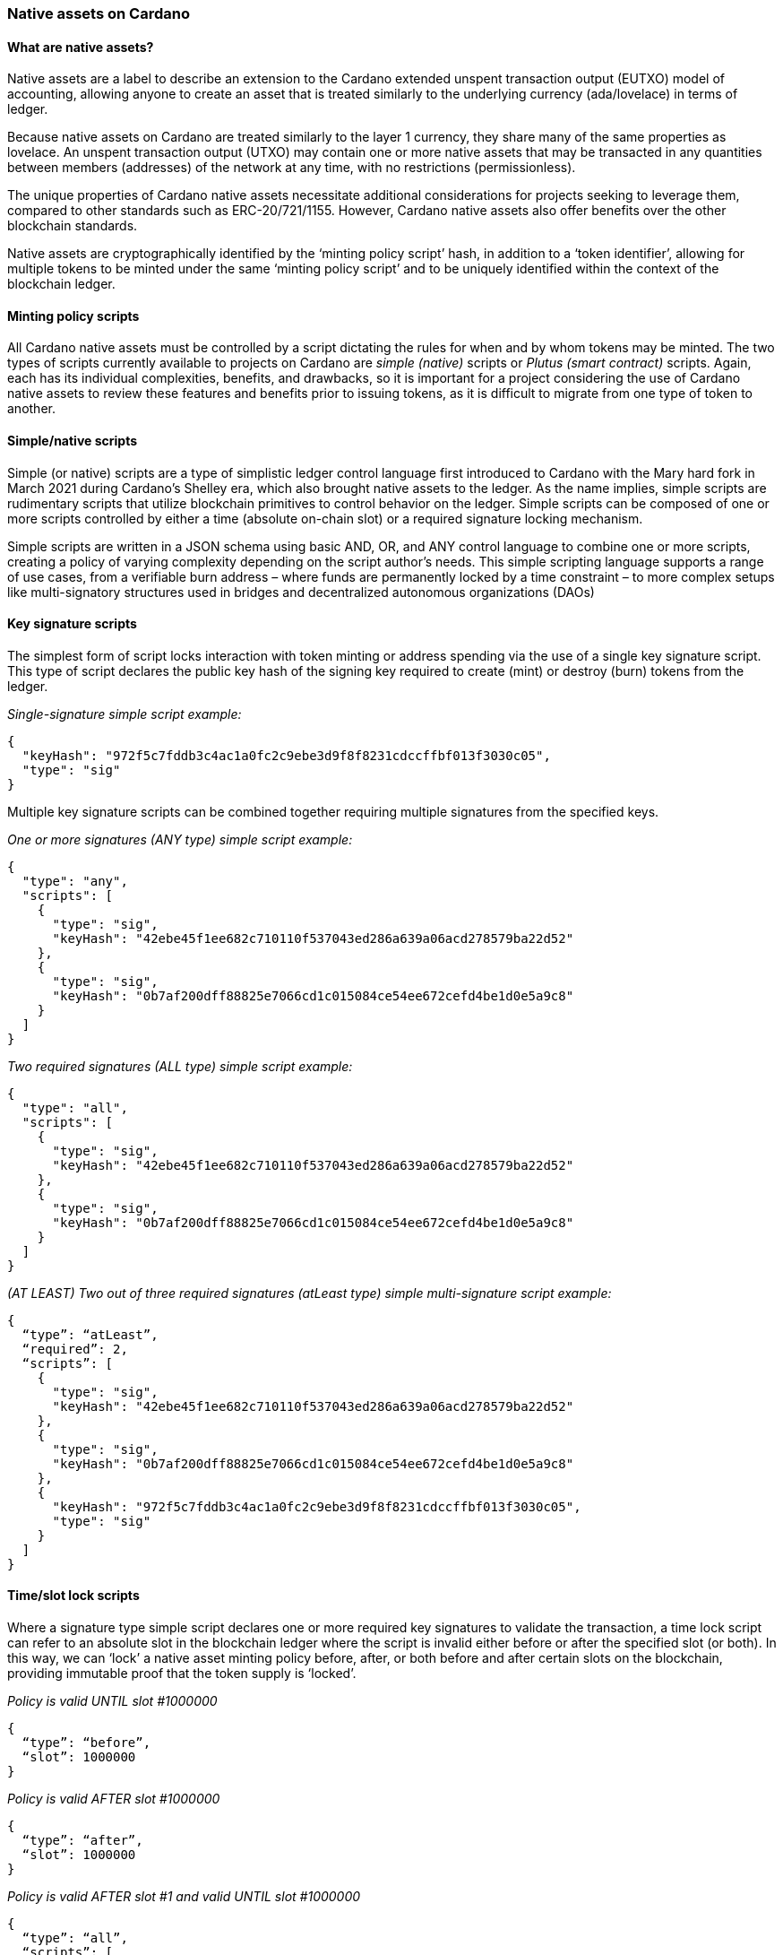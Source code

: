 === Native assets on Cardano

==== What are native assets?

Native assets are a label to describe an extension to the Cardano extended unspent transaction output(((extended unspent transaction output))) (EUTXO) model of accounting, allowing anyone to create an asset that is treated similarly to the underlying currency (ada/lovelace) in terms of ledger.

Because native assets on Cardano are treated similarly to the layer 1 currency, they share many of the same properties as lovelace. An unspent transaction output (UTXO) may contain one or more native assets that may be transacted in any quantities between members (addresses) of the network at any time, with no restrictions (permissionless).

The unique properties of Cardano(((Cardano))) native assets necessitate additional considerations for projects seeking to leverage them, compared to other standards such as ERC-20/721/1155. However, Cardano native assets also offer benefits over the other blockchain standards.

Native assets are cryptographically identified by the ‘minting policy script(((minting policy script)))’ hash, in addition to a ‘token identifier’, allowing for multiple tokens to be minted under the same ‘minting policy script’ and to be uniquely identified within the context of the blockchain ledger.

==== Minting policy scripts

All Cardano native assets must be controlled by a script dictating the rules for when and by whom tokens may be minted. The two types of scripts currently available to projects on Cardano are _simple (native)_ scripts or _Plutus (smart contract)_ scripts. Again, each has its individual complexities, benefits, and drawbacks, so it is important for a project considering the use of Cardano native assets to review these features and benefits prior to issuing tokens, as it is difficult to migrate from one type of token to another.

==== Simple/native scripts

Simple (or native) scripts are a type of simplistic ledger control language first introduced to Cardano with the Mary hard fork(((Mary hard fork))) in March 2021 during Cardano’s Shelley era, which also brought native assets to the ledger. As the name implies, simple scripts are rudimentary scripts that utilize blockchain primitives to control behavior on the ledger. Simple scripts can be composed of one or more scripts controlled by either a time (absolute on-chain slot) or a required signature locking mechanism.

Simple scripts are written in a JSON schema(((JSON schema))) using basic AND, OR, and ANY control language to combine one or more scripts, creating a policy of varying complexity depending on the script author's needs. This simple scripting language supports a range of use cases, from a verifiable burn address – where funds are permanently locked by a time constraint – to more complex setups like multi-signatory structures used in bridges and decentralized autonomous organizations (DAOs)

==== Key signature scripts

The simplest form of script locks interaction with token minting or address spending via the use of a single key signature script(((single key signature script))). This type of script declares the public key hash of the signing key required to create (mint) or destroy (burn) tokens from the ledger.

_Single-signature simple script example:_

----
{
  "keyHash": "972f5c7fddb3c4ac1a0fc2c9ebe3d9f8f8231cdccffbf013f3030c05",
  "type": "sig"
}
----

Multiple key signature scripts can be combined together requiring multiple signatures from the specified keys.

_One or more signatures (ANY type) simple script example:_

----
{
  "type": "any",
  "scripts": [
    {
      "type": "sig",
      "keyHash": "42ebe45f1ee682c710110f537043ed286a639a06acd278579ba22d52"
    },
    {
      "type": "sig",
      "keyHash": "0b7af200dff88825e7066cd1c015084ce54ee672cefd4be1d0e5a9c8"
    }
  ]
}
----

_Two required signatures (ALL type) simple script example:_

----
{
  "type": "all",
  "scripts": [
    {
      "type": "sig",
      "keyHash": "42ebe45f1ee682c710110f537043ed286a639a06acd278579ba22d52"
    },
    {
      "type": "sig",
      "keyHash": "0b7af200dff88825e7066cd1c015084ce54ee672cefd4be1d0e5a9c8"
    }
  ]
}
----

_(AT LEAST) Two out of three required signatures (atLeast type) simple multi-signature script example:_

----
{
  “type”: “atLeast”,
  “required”: 2,
  “scripts”: [
    {
      "type": "sig",
      "keyHash": "42ebe45f1ee682c710110f537043ed286a639a06acd278579ba22d52"
    },
    {
      "type": "sig",
      "keyHash": "0b7af200dff88825e7066cd1c015084ce54ee672cefd4be1d0e5a9c8"
    },
    {
      "keyHash": "972f5c7fddb3c4ac1a0fc2c9ebe3d9f8f8231cdccffbf013f3030c05",
      "type": "sig"
    }
  ]
}
----

==== Time/slot lock scripts

Where a signature type simple script declares one or more required key signatures to validate the transaction, a time lock script(((time lock script))) can refer to an absolute slot in the blockchain ledger where the script is invalid either before or after the specified slot (or both). In this way, we can ‘lock’ a native asset minting policy before, after, or both before and after certain slots on the blockchain, providing immutable proof that the token supply is ‘locked’.

_Policy is valid UNTIL slot #1000000_

----
{
  “type”: “before”,
  “slot”: 1000000
}
----

_Policy is valid AFTER slot #1000000_

----
{
  “type”: “after”,
  “slot”: 1000000
}
----

_Policy is valid AFTER slot #1 and valid UNTIL slot #1000000_

----
{
  “type”: “all”,
  “scripts”: [
    {
      “type”: “after”,
      “slot”: 1
    },
    {
      “type”: “before”,
      “slot”: 1000000
    }
  ]
}
----

==== Combining simple scripts

When minting native assets(((native assets))) on Cardano, we want to use a combination of required signing key(s) and designate the slot after which tokens and token supplies cannot be modified. In this case, we can combine multiple scripts of multiple types to accomplish the desired effect.

_Common time-locked (before slot #1000000), signature required minting policy script example:_

----
{
  “type”: “all”,
  “scripts”: [
    {
      “type”: “sig”,
      “keyHash”: “42ebe45f1ee682c710110f537043ed286a639a06acd278579ba22d52”
    },
    {
      “type”: “before”,
      “slot”: 1000000
    }
  ]
}
----

Combined scripts may be nested, allowing for even more complex and granular control of the minting policy and permissions.

_Time locked script (after Slot #1 but before Slot #1000000) requiring any one of the specified signing keys:_

----
{
  “type”: “all”,
  “scripts”: [
    {
      “type”: “any”,
      “scripts”: [
        {
          “type": "sig",
          "keyHash": "42ebe45f1ee682c710110f537043ed286a639a06acd278579ba22d52"
        },
        {
          "type": "sig",
          "keyHash": "0b7af200dff88825e7066cd1c015084ce54ee672cefd4be1d0e5a9c8"
        }
      ]
    },
    {
      “type”: “all”,
      “scripts”: [
        {
         “type”: “after”,
         “slot”: 1
       },
       {
         “type”: “before”,
         “slot”: 1000000
       }
      ]
    }
  ]
}
----

==== Plutus/smart contract scripts

Smart contract–controlled scripts, such as Plutus scripts, are an alternative to native scripts for minting or burning tokens. Smart contract scripts offer significantly greater programmability and flexibility in rule sets regarding tokens, but come at the expense of more complex development, testing, and deployment.

Writing Cardano smart contracts is beyond the scope of this chapter; however, it is important to note that the hash of the smart contract(((smart contract))) script will be used as the policy_id of native assets minted using the smart contract.

==== To funge or not to funge, that is the question

When considering the use of Cardano native assets for a project, an important consideration is the _fungibility_ of the token. An asset is considered fungible when multiple tokens exist that are indistinguishable and interchangeable with one another.

When a token supply is greater than one, it is considered a _fungible token (FT)_. When a token has a supply of precisely one, it is a _non-fungible token (NFT)_. Some real-world examples of fungible tokens include casino chips, arcade tokens, public stocks, and voting shares. Some real-world examples of non-fungible tokens include deeds or titles to real property, as well as original works of art.

==== Fungible tokens

Fungible tokens, as mentioned previously, are tokens with a quantity greater than one. Fungible tokens always represent the lowest denomination of a currency. For this reason, it is essential to consider the number of decimal places a fungible token should have (zero or more) when determining the total supply and the number of tokens to mint. In the Cardano blockchain, the native currency ada is actually represented by a unit of lovelace, where 1 ada = 1,000,000 lovelaces. Many FT projects opt to design their token with one or more decimal places to increase fractionalization during transactions.

==== Non-fungible tokens

While fungible tokens are freely interchangeable with one another, non-fungible tokens are globally unique and cannot be exchanged on a one-to-one basis. This uniqueness makes NFTs particularly valuable for representing ownership of digital art, collectibles, and other one-of-a-kind items.

==== Native assets are boring

By themselves, native assets on Cardano are rather inert and boring. They can be minted and burned, as controlled by the issuing native script or smart contract(((smart contract))), and they can be transacted on the ledger in a nearly identical way to the native lovelace currency on Cardano. An important caveat when dealing with native assets is that each native asset transacted requires some minimum amount of lovelaces to be sent along with it (this is referred to as `minUTxO`).

Native tokens become more interesting and gain additional use cases through the use of both on- and off-chain metadata(((metadata))) standards that enable participants and integrators of the ecosystem to do things like: add monetary policy information to fungible tokens, show images and other multimedia information for NFTs, unlock access to services and events, and more!

==== Overview of token standards

*CIP-10:* https://cips.cardano.org/cips/cip10/[Transaction Metadata Label Registry]

CIP-10(((CIP-10))) defines a registry of metadata indexes that have been reserved for a specific use case.

*CIP-25:* https://cips.cardano.org/cips/cip25/[Media NFT Metadata Standard]

CIP-25(((CIP-25))) is the first accepted metadata standard for Cardano multimedia NFTs. CIP-25 is preferred for more static assets that are not subject to frequent updates or changes to the metadata and do not require smart contract programmability.

*CIP-26:* https://cips.cardano.org/cips/cip26/[Off-Chain Metadata Standard]

CIP-26(((CIP-26))) is currently the primary means of registering information about fungible tokens. Data is signed and submitted to the Cardano token registry(((Cardano, Token Registry))), where it can be consumed by wallet providers and other integrators to properly show information related to fungible tokens, including: decimals, ticker and display name, and a logo or icon.

*CIP-27:* https://cips.cardano.org/cips/cip27/[NFT Royalty Standard]

CIP-27(((CIP-27))) describes a standard to publish information on-chain regarding royalties that should be associated with CIP-25 format NFTs. This information should be utilized by marketplaces when processing royalty payments for secondary sales.

*CIP-54:* https://cips.cardano.org/cips/cip54/[Smart NFTs]

CIP-54(((CIP-54))) describes a method for creating ‘smart’, programmable NFTs using JavaScript embedded in the metadata of one or more tokens, along with a structure that allows individual tokens to ‘request’ specific data or information from the blockchain, thereby enabling them to evolve or change over time.

*CIP-60:* https://cips.cardano.org/cips/cip60/[Music Token Metadata]

CIP-60(((CIP-60))) describes an extension to both CIP-25 and CIP-68, providing a specific structure for music NFTs. These tokens may represent a single song, an entire album, or other pieces of an overall music composition and are used by a variety of music licensing, streaming, and distribution platforms in the ecosystem.

*CIP-67:* https://cips.cardano.org/cips/cip67/[Asset Name Label Registry]

CIP-67(((CIP-67))) serves as a repository for token naming identification tags related to the CIP-68 standard.

*CIP-68:* https://cips.cardano.org/cips/cip68/[Datum Metadata Standard]

Whereas earlier token metadata standards relied on metadata submitted statically to the blockchain during a token mint operation, CIP-68(((CIP-68))) introduces the concept of storing token metadata in an inline datum attached to a reference token, allowing for easy updates to token metadata and providing smart contract visibility of metadata.

*CIP-86:* https://cips.cardano.org/cips/cip86/[NFT Metadata Update Oracles]

CIP-86(((CIP-86))) describes a solution for projects to publish updates related to token metadata in bulk, utilizing a combination of complex regular expression pattern matching.
